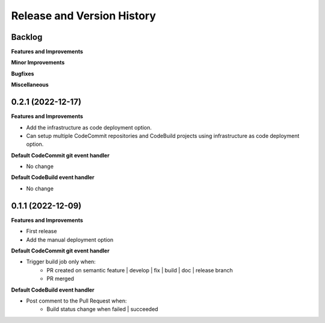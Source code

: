 .. _release_history:

Release and Version History
==============================================================================


Backlog
~~~~~~~~~~~~~~~~~~~~~~~~~~~~~~~~~~~~~~~~~~~~~~~~~~~~~~~~~~~~~~~~~~~~~~~~~~~~~~
**Features and Improvements**

**Minor Improvements**

**Bugfixes**

**Miscellaneous**


0.2.1 (2022-12-17)
~~~~~~~~~~~~~~~~~~~~~~~~~~~~~~~~~~~~~~~~~~~~~~~~~~~~~~~~~~~~~~~~~~~~~~~~~~~~~~
**Features and Improvements**

- Add the infrastructure as code deployment option.
- Can setup multiple CodeCommit repositories and CodeBuild projects using infrastructure as code deployment option.

**Default CodeCommit git event handler**

- No change

**Default CodeBuild event handler**

- No change


0.1.1 (2022-12-09)
~~~~~~~~~~~~~~~~~~~~~~~~~~~~~~~~~~~~~~~~~~~~~~~~~~~~~~~~~~~~~~~~~~~~~~~~~~~~~~
**Features and Improvements**

- First release
- Add the manual deployment option

**Default CodeCommit git event handler**

- Trigger build job only when:
    - PR created on semantic feature | develop | fix | build | doc | release branch
    - PR merged

**Default CodeBuild event handler**

- Post comment to the Pull Request when:
    - Build status change when failed | succeeded
